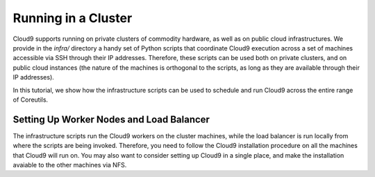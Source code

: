 ====================
Running in a Cluster
====================

Cloud9 supports running on private clusters of commodity hardware, as well as on public cloud infrastructures.  We provide in the `infra/` directory a handy set of Python scripts that coordinate Cloud9 execution across a set of machines accessible via SSH through their IP addresses.  Therefore, these scripts can be used both on private clusters, and on public cloud instances (the nature of the machines is orthogonal to the scripts, as long as they are available through their IP addresses).

In this tutorial, we show how the infrastructure scripts can be used to schedule and run Cloud9 across the entire range of Coreutils.


Setting Up Worker Nodes and Load Balancer
=========================================

The infrastructure scripts run the Cloud9 workers on the cluster machines, while the load balancer is run locally from where the scripts are being invoked.  Therefore, you need to follow the Cloud9 installation procedure on all the machines that Cloud9 will run on.  You may also want to consider setting up Cloud9 in a single place, and make the installation avaiable to the other machines via NFS.
